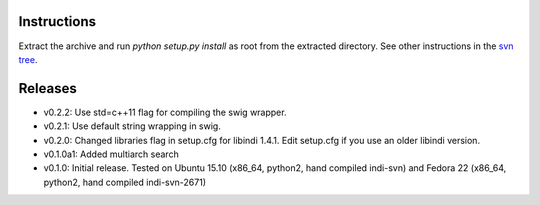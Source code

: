 Instructions
============

Extract the archive and run `python setup.py install` as root from the extracted directory.
See other instructions in the `svn tree`_.

Releases
========

- v0.2.2: Use std=c++11 flag for compiling the swig wrapper.
- v0.2.1: Use default string wrapping in swig.
- v0.2.0: Changed libraries flag in setup.cfg for libindi 1.4.1. Edit setup.cfg if you use an older libindi version.
- v0.1.0a1: Added multiarch search
- v0.1.0: Initial release. Tested on Ubuntu 15.10 (x86_64, python2, hand compiled indi-svn) and Fedora 22 (x86_64, python2, hand compiled indi-svn-2671)


.. _svn tree: https://sourceforge.net/p/pyindi-client/code/HEAD/tree/trunk/pip/pyindi-client/
